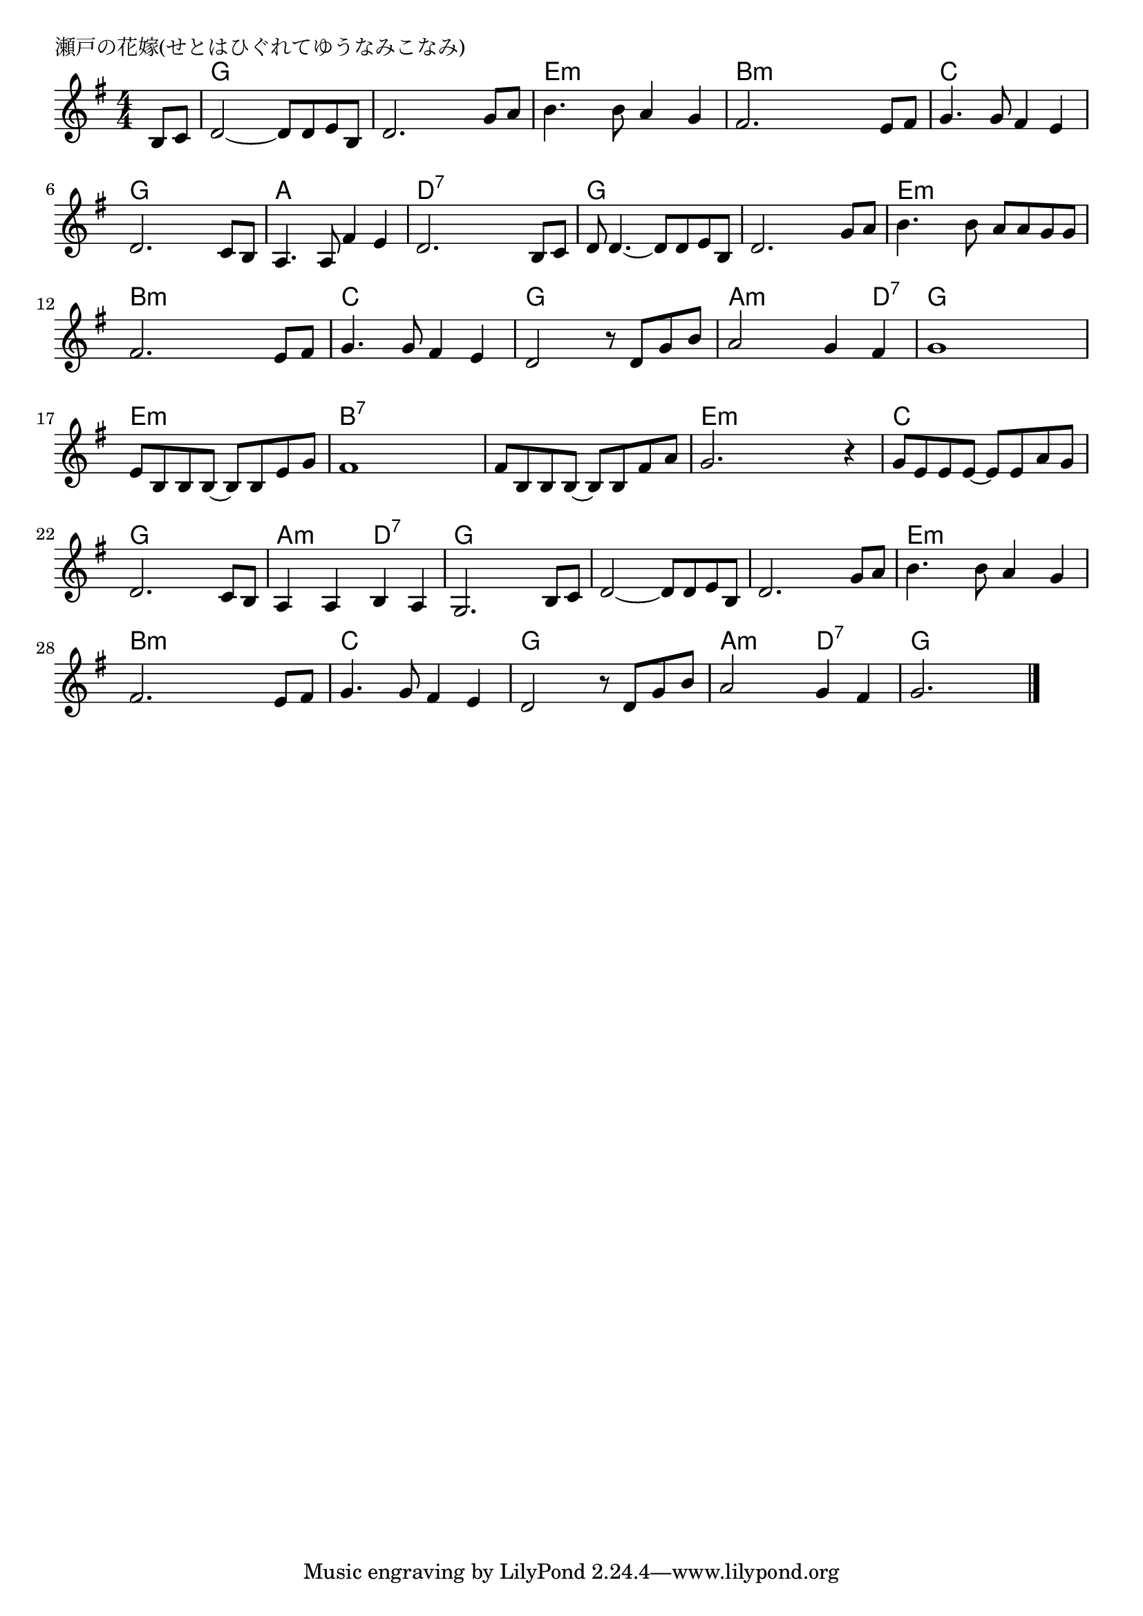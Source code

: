 \version "2.18.2"

% 瀬戸の花嫁(せとはひぐれてゆうなみこなみ)

\header {
piece = "瀬戸の花嫁(せとはひぐれてゆうなみこなみ)"
}

melody =
\relative c' {
\key g \major
\time 4/4
\set Score.tempoHideNote = ##t
\tempo 4=80
\numericTimeSignature
\partial 4

b8 c |
d2~ d8 d e b |
d2. g8 a |
b4. b8 a4 g |
fis2. e8 fis |
g4. g8 fis4 e |
d2. c8 b |
a4. a8 fis'4 e |
d2. b8 c |
d8 d4.~ d8 d e b |
d2. g8 a |
b4. b8 a a g g |
fis2. e8 fis |
g4. g8 fis4 e |
d2 r8 d g b |
a2 g4 fis |
g1 |
e8 b b b~ b b e g |
fis1 |
fis8 b, b b~ b b fis' a |
g2. r4 |
g8 e e e~ e e a g |
d2. c8 b |
a4 a b a |
g2. b8 c |
d2~ d8 d e b |
d2. g8 a |
b4. b8 a4 g |
fis2. e8 fis |
g4. g8 fis4 e |
d2 r8 d g b |
a2 g4 fis |
g2.






\bar "|."
}
\score {
<<
\chords {
\set noChordSymbol = ""
\set chordChanges=##t
%
r4 g g g g g g g g e:m e:m e:m e:m b:m b:m b:m b:m
c c c c g g g g a a a a d:7 d:7 d:7 d:7
g g g g g g g g e:m e:m e:m e:m b:m b:m b:m b:m
c c c c g g g g a:m a:m a:m d:7 g g g g
e:m e:m e:m e:m b:7 b:7 b:7 b:7 b:7 b:7 b:7 b:7 e:m e:m e:m e:m
c c c c g g g g a:m a:m d:7 d:7 g g g g
g g g g g g g g e:m e:m e:m e:m b:m b:m b:m b:m
c c c c g g g g a:m a:m d:7 d:7 g g g g
}
\new Staff {\melody}
>>
\layout {
line-width = #190
indent = 0\mm
}
\midi {}
}